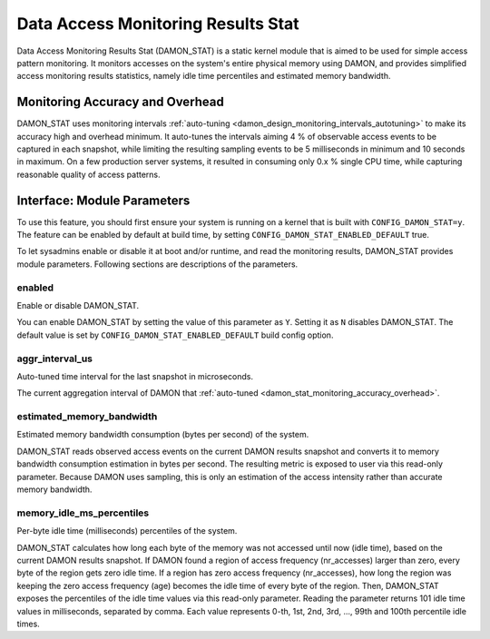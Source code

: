 .. SPDX-License-Identifier: GPL-2.0

===================================
Data Access Monitoring Results Stat
===================================

Data Access Monitoring Results Stat (DAMON_STAT) is a static kernel module that
is aimed to be used for simple access pattern monitoring.  It monitors accesses
on the system's entire physical memory using DAMON, and provides simplified
access monitoring results statistics, namely idle time percentiles and
estimated memory bandwidth.

.. _damon_stat_monitoring_accuracy_overhead

Monitoring Accuracy and Overhead
================================

DAMON_STAT uses monitoring intervals :ref:`auto-tuning
<damon_design_monitoring_intervals_autotuning>` to make its accuracy high and
overhead minimum.  It auto-tunes the intervals aiming 4 % of observable access
events to be captured in each snapshot, while limiting the resulting sampling
events to be 5 milliseconds in minimum and 10 seconds in maximum.  On a few
production server systems, it resulted in consuming only 0.x % single CPU time,
while capturing reasonable quality of access patterns.

Interface: Module Parameters
============================

To use this feature, you should first ensure your system is running on a kernel
that is built with ``CONFIG_DAMON_STAT=y``.  The feature can be enabled by
default at build time, by setting ``CONFIG_DAMON_STAT_ENABLED_DEFAULT`` true.

To let sysadmins enable or disable it at boot and/or runtime, and read the
monitoring results, DAMON_STAT provides module parameters.  Following
sections are descriptions of the parameters.

enabled
-------

Enable or disable DAMON_STAT.

You can enable DAMON_STAT by setting the value of this parameter as ``Y``.
Setting it as ``N`` disables DAMON_STAT.  The default value is set by
``CONFIG_DAMON_STAT_ENABLED_DEFAULT`` build config option.

aggr_interval_us
----------------

Auto-tuned time interval for the last snapshot in microseconds.

The current aggregation interval of DAMON that :ref:`auto-tuned
<damon_stat_monitoring_accuracy_overhead>`.

estimated_memory_bandwidth
--------------------------

Estimated memory bandwidth consumption (bytes per second) of the system.

DAMON_STAT reads observed access events on the current DAMON results snapshot
and converts it to memory bandwidth consumption estimation in bytes per second.
The resulting metric is exposed to user via this read-only parameter.  Because
DAMON uses sampling, this is only an estimation of the access intensity rather
than accurate memory bandwidth.

memory_idle_ms_percentiles
--------------------------

Per-byte idle time (milliseconds) percentiles of the system.

DAMON_STAT calculates how long each byte of the memory was not accessed until
now (idle time), based on the current DAMON results snapshot.  If DAMON found a
region of access frequency (nr_accesses) larger than zero, every byte of the
region gets zero idle time.  If a region has zero access frequency
(nr_accesses), how long the region was keeping the zero access frequency (age)
becomes the idle time of every byte of the region.  Then, DAMON_STAT exposes
the percentiles of the idle time values via this read-only parameter.  Reading
the parameter returns 101 idle time values in milliseconds, separated by comma.
Each value represents 0-th, 1st, 2nd, 3rd, ..., 99th and 100th percentile idle
times.
